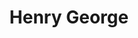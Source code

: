 :PROPERTIES:
:ID:       1db46852-b0ed-433d-8cd8-6ab72f5d7bdf
:END:
#+TITLE: Henry George
#+CREATED: [2022-03-21 Mon 08:30]
#+LAST_MODIFIED: [2022-03-21 Mon 08:30]
